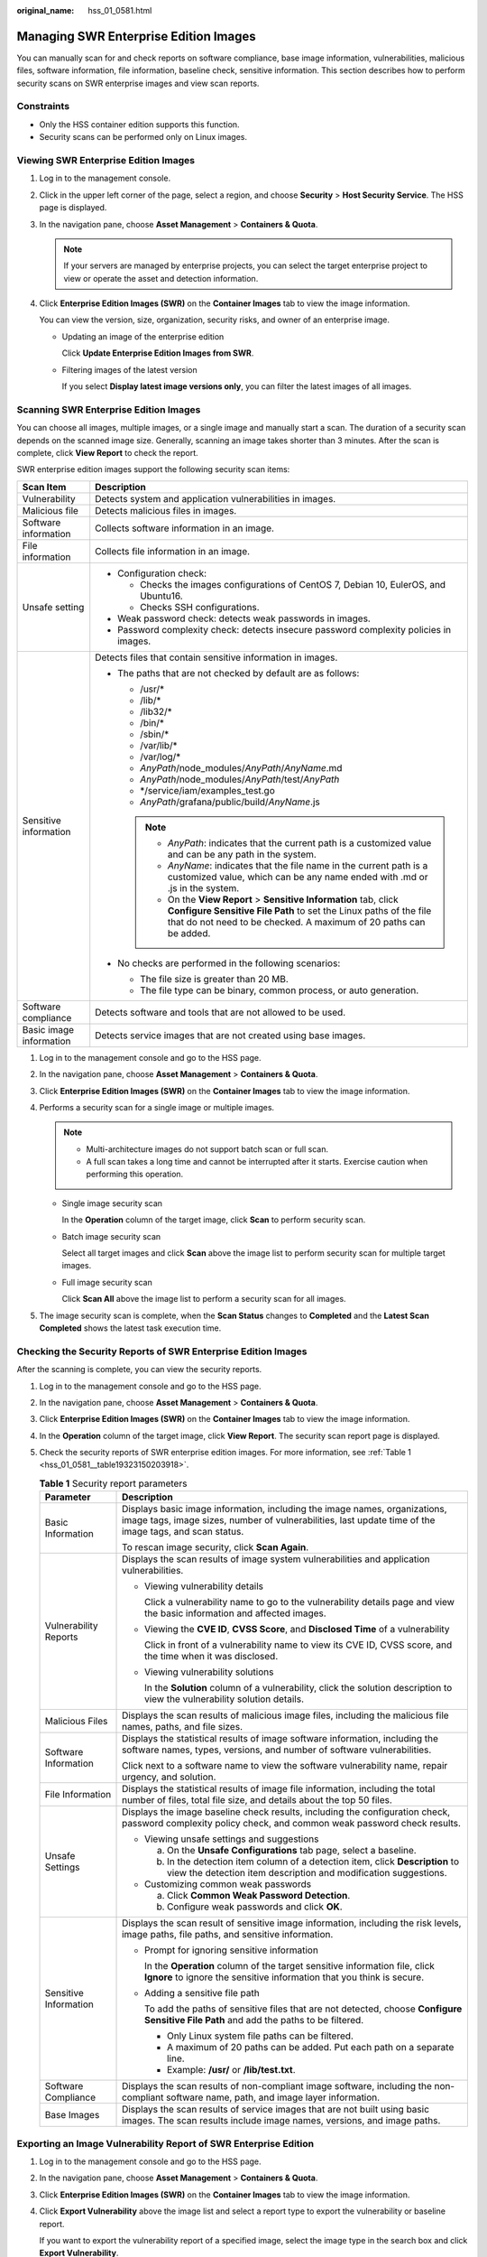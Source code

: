 :original_name: hss_01_0581.html

.. _hss_01_0581:

Managing SWR Enterprise Edition Images
======================================

You can manually scan for and check reports on software compliance, base image information, vulnerabilities, malicious files, software information, file information, baseline check, sensitive information. This section describes how to perform security scans on SWR enterprise images and view scan reports.

Constraints
-----------

-  Only the HSS container edition supports this function.

-  Security scans can be performed only on Linux images.

Viewing SWR Enterprise Edition Images
-------------------------------------

#. Log in to the management console.

#. Click |image1| in the upper left corner of the page, select a region, and choose **Security** > **Host Security Service**. The HSS page is displayed.

#. In the navigation pane, choose **Asset Management** > **Containers & Quota**.

   .. note::

      If your servers are managed by enterprise projects, you can select the target enterprise project to view or operate the asset and detection information.

#. Click **Enterprise Edition Images (SWR)** on the **Container Images** tab to view the image information.

   You can view the version, size, organization, security risks, and owner of an enterprise image.

   -  Updating an image of the enterprise edition

      Click **Update Enterprise Edition Images from SWR**.

   -  Filtering images of the latest version

      If you select **Display latest image versions only**, you can filter the latest images of all images.

Scanning SWR Enterprise Edition Images
--------------------------------------

You can choose all images, multiple images, or a single image and manually start a scan. The duration of a security scan depends on the scanned image size. Generally, scanning an image takes shorter than 3 minutes. After the scan is complete, click **View Report** to check the report.

SWR enterprise edition images support the following security scan items:

+-----------------------------------+-----------------------------------------------------------------------------------------------------------------------------------------------------------------------------------------------------------------+
| Scan Item                         | Description                                                                                                                                                                                                     |
+===================================+=================================================================================================================================================================================================================+
| Vulnerability                     | Detects system and application vulnerabilities in images.                                                                                                                                                       |
+-----------------------------------+-----------------------------------------------------------------------------------------------------------------------------------------------------------------------------------------------------------------+
| Malicious file                    | Detects malicious files in images.                                                                                                                                                                              |
+-----------------------------------+-----------------------------------------------------------------------------------------------------------------------------------------------------------------------------------------------------------------+
| Software information              | Collects software information in an image.                                                                                                                                                                      |
+-----------------------------------+-----------------------------------------------------------------------------------------------------------------------------------------------------------------------------------------------------------------+
| File information                  | Collects file information in an image.                                                                                                                                                                          |
+-----------------------------------+-----------------------------------------------------------------------------------------------------------------------------------------------------------------------------------------------------------------+
| Unsafe setting                    | -  Configuration check:                                                                                                                                                                                         |
|                                   |                                                                                                                                                                                                                 |
|                                   |    -  Checks the images configurations of CentOS 7, Debian 10, EulerOS, and Ubuntu16.                                                                                                                           |
|                                   |    -  Checks SSH configurations.                                                                                                                                                                                |
|                                   |                                                                                                                                                                                                                 |
|                                   | -  Weak password check: detects weak passwords in images.                                                                                                                                                       |
|                                   | -  Password complexity check: detects insecure password complexity policies in images.                                                                                                                          |
+-----------------------------------+-----------------------------------------------------------------------------------------------------------------------------------------------------------------------------------------------------------------+
| Sensitive information             | Detects files that contain sensitive information in images.                                                                                                                                                     |
|                                   |                                                                                                                                                                                                                 |
|                                   | -  The paths that are not checked by default are as follows:                                                                                                                                                    |
|                                   |                                                                                                                                                                                                                 |
|                                   |    -  /usr/\*                                                                                                                                                                                                   |
|                                   |    -  /lib/\*                                                                                                                                                                                                   |
|                                   |    -  /lib32/\*                                                                                                                                                                                                 |
|                                   |    -  /bin/\*                                                                                                                                                                                                   |
|                                   |    -  /sbin/\*                                                                                                                                                                                                  |
|                                   |    -  /var/lib/\*                                                                                                                                                                                               |
|                                   |    -  /var/log/\*                                                                                                                                                                                               |
|                                   |    -  *AnyPath*/node_modules/*AnyPath*/*AnyName*.md                                                                                                                                                             |
|                                   |    -  *AnyPath*/node_modules/*AnyPath*/test/*AnyPath*                                                                                                                                                           |
|                                   |    -  \*/service/iam/examples_test.go                                                                                                                                                                           |
|                                   |    -  *AnyPath*/grafana/public/build/*AnyName*.js                                                                                                                                                               |
|                                   |                                                                                                                                                                                                                 |
|                                   |    .. note::                                                                                                                                                                                                    |
|                                   |                                                                                                                                                                                                                 |
|                                   |       -  *AnyPath*: indicates that the current path is a customized value and can be any path in the system.                                                                                                    |
|                                   |       -  *AnyName*: indicates that the file name in the current path is a customized value, which can be any name ended with .md or .js in the system.                                                          |
|                                   |       -  On the **View Report** > **Sensitive Information** tab, click **Configure Sensitive File Path** to set the Linux paths of the file that do not need to be checked. A maximum of 20 paths can be added. |
|                                   |                                                                                                                                                                                                                 |
|                                   | -  No checks are performed in the following scenarios:                                                                                                                                                          |
|                                   |                                                                                                                                                                                                                 |
|                                   |    -  The file size is greater than 20 MB.                                                                                                                                                                      |
|                                   |    -  The file type can be binary, common process, or auto generation.                                                                                                                                          |
+-----------------------------------+-----------------------------------------------------------------------------------------------------------------------------------------------------------------------------------------------------------------+
| Software compliance               | Detects software and tools that are not allowed to be used.                                                                                                                                                     |
+-----------------------------------+-----------------------------------------------------------------------------------------------------------------------------------------------------------------------------------------------------------------+
| Basic image information           | Detects service images that are not created using base images.                                                                                                                                                  |
+-----------------------------------+-----------------------------------------------------------------------------------------------------------------------------------------------------------------------------------------------------------------+

#. Log in to the management console and go to the HSS page.
#. In the navigation pane, choose **Asset Management** > **Containers & Quota**.
#. Click **Enterprise Edition Images (SWR)** on the **Container Images** tab to view the image information.
#. Performs a security scan for a single image or multiple images.

   .. note::

      -  Multi-architecture images do not support batch scan or full scan.
      -  A full scan takes a long time and cannot be interrupted after it starts. Exercise caution when performing this operation.

   -  Single image security scan

      In the **Operation** column of the target image, click **Scan** to perform security scan.

   -  Batch image security scan

      Select all target images and click **Scan** above the image list to perform security scan for multiple target images.

   -  Full image security scan

      Click **Scan All** above the image list to perform a security scan for all images.

#. The image security scan is complete, when the **Scan Status** changes to **Completed** and the **Latest Scan Completed** shows the latest task execution time.

Checking the Security Reports of SWR Enterprise Edition Images
--------------------------------------------------------------

After the scanning is complete, you can view the security reports.

#. Log in to the management console and go to the HSS page.

2. In the navigation pane, choose **Asset Management** > **Containers & Quota**.

3. Click **Enterprise Edition Images (SWR)** on the **Container Images** tab to view the image information.

4. In the **Operation** column of the target image, click **View Report**. The security scan report page is displayed.

5. Check the security reports of SWR enterprise edition images. For more information, see :ref:`Table 1 <hss_01_0581__table19323150203918>`.

   .. _hss_01_0581__table19323150203918:

   .. table:: **Table 1** Security report parameters

      +-----------------------------------+--------------------------------------------------------------------------------------------------------------------------------------------------------------------------------------+
      | Parameter                         | Description                                                                                                                                                                          |
      +===================================+======================================================================================================================================================================================+
      | Basic Information                 | Displays basic image information, including the image names, organizations, image tags, image sizes, number of vulnerabilities, last update time of the image tags, and scan status. |
      |                                   |                                                                                                                                                                                      |
      |                                   | To rescan image security, click **Scan Again**.                                                                                                                                      |
      +-----------------------------------+--------------------------------------------------------------------------------------------------------------------------------------------------------------------------------------+
      | Vulnerability Reports             | Displays the scan results of image system vulnerabilities and application vulnerabilities.                                                                                           |
      |                                   |                                                                                                                                                                                      |
      |                                   | -  Viewing vulnerability details                                                                                                                                                     |
      |                                   |                                                                                                                                                                                      |
      |                                   |    Click a vulnerability name to go to the vulnerability details page and view the basic information and affected images.                                                            |
      |                                   |                                                                                                                                                                                      |
      |                                   | -  Viewing the **CVE ID**, **CVSS Score**, and **Disclosed Time** of a vulnerability                                                                                                 |
      |                                   |                                                                                                                                                                                      |
      |                                   |    Click |image2| in front of a vulnerability name to view its CVE ID, CVSS score, and the time when it was disclosed.                                                               |
      |                                   |                                                                                                                                                                                      |
      |                                   | -  Viewing vulnerability solutions                                                                                                                                                   |
      |                                   |                                                                                                                                                                                      |
      |                                   |    In the **Solution** column of a vulnerability, click the solution description to view the vulnerability solution details.                                                         |
      +-----------------------------------+--------------------------------------------------------------------------------------------------------------------------------------------------------------------------------------+
      | Malicious Files                   | Displays the scan results of malicious image files, including the malicious file names, paths, and file sizes.                                                                       |
      +-----------------------------------+--------------------------------------------------------------------------------------------------------------------------------------------------------------------------------------+
      | Software Information              | Displays the statistical results of image software information, including the software names, types, versions, and number of software vulnerabilities.                               |
      |                                   |                                                                                                                                                                                      |
      |                                   | Click |image3| next to a software name to view the software vulnerability name, repair urgency, and solution.                                                                        |
      +-----------------------------------+--------------------------------------------------------------------------------------------------------------------------------------------------------------------------------------+
      | File Information                  | Displays the statistical results of image file information, including the total number of files, total file size, and details about the top 50 files.                                |
      +-----------------------------------+--------------------------------------------------------------------------------------------------------------------------------------------------------------------------------------+
      | Unsafe Settings                   | Displays the image baseline check results, including the configuration check, password complexity policy check, and common weak password check results.                              |
      |                                   |                                                                                                                                                                                      |
      |                                   | -  Viewing unsafe settings and suggestions                                                                                                                                           |
      |                                   |                                                                                                                                                                                      |
      |                                   |    a. On the **Unsafe Configurations** tab page, select a baseline.                                                                                                                  |
      |                                   |    b. In the detection item column of a detection item, click **Description** to view the detection item description and modification suggestions.                                   |
      |                                   |                                                                                                                                                                                      |
      |                                   | -  Customizing common weak passwords                                                                                                                                                 |
      |                                   |                                                                                                                                                                                      |
      |                                   |    a. Click **Common Weak Password Detection**.                                                                                                                                      |
      |                                   |    b. Configure weak passwords and click **OK**.                                                                                                                                     |
      +-----------------------------------+--------------------------------------------------------------------------------------------------------------------------------------------------------------------------------------+
      | Sensitive Information             | Displays the scan result of sensitive image information, including the risk levels, image paths, file paths, and sensitive information.                                              |
      |                                   |                                                                                                                                                                                      |
      |                                   | -  Prompt for ignoring sensitive information                                                                                                                                         |
      |                                   |                                                                                                                                                                                      |
      |                                   |    In the **Operation** column of the target sensitive information file, click **Ignore** to ignore the sensitive information that you think is secure.                              |
      |                                   |                                                                                                                                                                                      |
      |                                   | -  Adding a sensitive file path                                                                                                                                                      |
      |                                   |                                                                                                                                                                                      |
      |                                   |    To add the paths of sensitive files that are not detected, choose **Configure Sensitive File Path** and add the paths to be filtered.                                             |
      |                                   |                                                                                                                                                                                      |
      |                                   |    -  Only Linux system file paths can be filtered.                                                                                                                                  |
      |                                   |    -  A maximum of 20 paths can be added. Put each path on a separate line.                                                                                                          |
      |                                   |    -  Example: **/usr/** or **/lib/test.txt**.                                                                                                                                       |
      +-----------------------------------+--------------------------------------------------------------------------------------------------------------------------------------------------------------------------------------+
      | Software Compliance               | Displays the scan results of non-compliant image software, including the non-compliant software name, path, and image layer information.                                             |
      +-----------------------------------+--------------------------------------------------------------------------------------------------------------------------------------------------------------------------------------+
      | Base Images                       | Displays the scan results of service images that are not built using basic images. The scan results include image names, versions, and image paths.                                  |
      +-----------------------------------+--------------------------------------------------------------------------------------------------------------------------------------------------------------------------------------+

Exporting an Image Vulnerability Report of SWR Enterprise Edition
-----------------------------------------------------------------

#. Log in to the management console and go to the HSS page.

2. In the navigation pane, choose **Asset Management** > **Containers & Quota**.

3. Click **Enterprise Edition Images (SWR)** on the **Container Images** tab to view the image information.

4. Click **Export Vulnerability** above the image list and select a report type to export the vulnerability or baseline report.

   If you want to export the vulnerability report of a specified image, select the image type in the search box and click **Export Vulnerability**.

.. |image1| image:: /_static/images/en-us_image_0000001517477398.png
.. |image2| image:: /_static/images/en-us_image_0000002010780033.png
.. |image3| image:: /_static/images/en-us_image_0000002010860529.png
